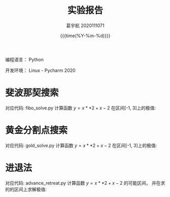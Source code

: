 #+TITLE:     实验报告

#+SUBTITLE: 
#+AUTHOR:    葛宇航 2020111071
#+EMAIL:     2020111071
#+DATE:      {{{time(%Y-%m-%d)}}}
#+DESCRIPTION: my org-mode to latex templates
#+KEYWORDS:  latex, org-mode, writing
#+LANGUAGE:  en
#+OPTIONS:   H:3 num:t toc:nil \n:nil @:t ::t |:t ^:t -:t f:t *:t <:t ^:nil _:nil
#+OPTIONS:   H:3 num:nil
#+STARTUP:   showall
#+STARTUP:   align
#+latex_class: article
#+latex_class_options: [a4paper,11pt]
#+LATEX_HEADER: \usepackage[table]{xcolor}
#+LATEX_HEADER: \usepackage[margin=0.9in,bmargin=1.0in,tmargin=1.0in]{geometry}
#+LATEX_HEADER: \usepackage{algorithm2e}
#+LATEX_HEADER: \usepackage{algorithm}
#+LATEX_HEADER: \usepackage{amsmath}
#+LATEX_HEADER: \usepackage{arydshln}
#+LATEX_HEADER: \usepackage{subcaption}
#+LaTeX_HEADER: \usepackage[backend=bibtex,sorting=none]{biblatex}
#+LaTeX_HEADER: \newcommand{\point}[1]{\noindent \textbf{#1}}
#+LaTeX_HEADER: \usepackage{hyperref}
#+LaTeX_HEADER: \usepackage{csquotes}
#+LATEX_HEADER: \usepackage{graphicx}
#+LATEX_HEADER: \usepackage{subfig}
#+LaTeX_HEADER: \usepackage[mla]{ellipsis}
#+LaTeX_HEADER: \parindent = 0em
#+LaTeX_HEADER: \setlength\parskip{.5\baselineskip}
#+LATEX_HEADER: \usepackage{xeCJK}

编程语言： Python

开发环境： Linux - Pycharm 2020


* 斐波那契搜索
对应代码: fibo_solve.py
计算函数 $y = x**2 + x - 2$ 在区间[-1, 3]上的极值:

[[file:%E6%96%90%E6%B3%A2%E9%82%A3%E5%A5%91%E6%90%9C%E7%B4%A2/2021-03-22_15-57-11_screenshot.png]]


* 黄金分割点搜索 
对应代码: gold_solve.py
计算函数 $y = x**2 + x - 2$ 在区间[-1, 3]上的极值:

[[file:%E9%BB%84%E9%87%91%E5%88%86%E5%89%B2%E7%82%B9%E6%90%9C%E7%B4%A2/2021-03-22_15-56-41_screenshot.png]]


* 进退法
对应代码: advance_retreat.py
计算函数 $y = x**2 + x - 2$ 的可能区间， 并在求的的区间上求解极值:

[[file:%E8%BF%9B%E9%80%80%E6%B3%95/2021-03-22_16-04-15_screenshot.png]]

